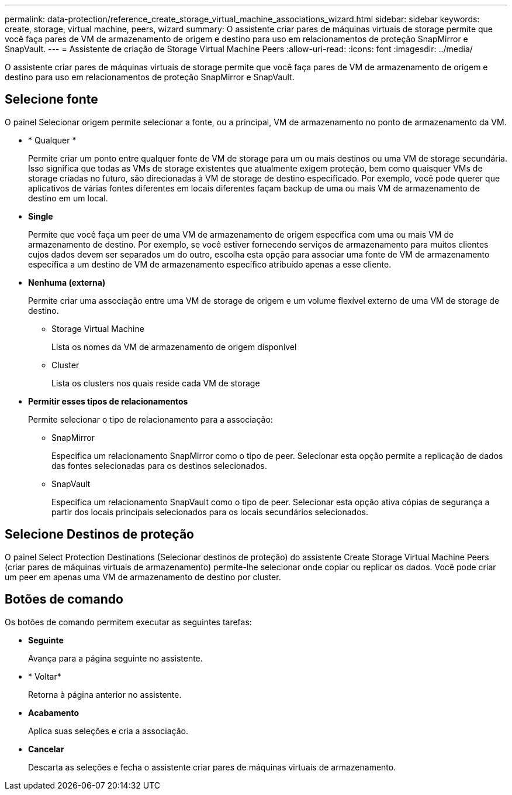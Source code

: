 ---
permalink: data-protection/reference_create_storage_virtual_machine_associations_wizard.html 
sidebar: sidebar 
keywords: create, storage, virtual machine, peers, wizard 
summary: O assistente criar pares de máquinas virtuais de storage permite que você faça pares de VM de armazenamento de origem e destino para uso em relacionamentos de proteção SnapMirror e SnapVault. 
---
= Assistente de criação de Storage Virtual Machine Peers
:allow-uri-read: 
:icons: font
:imagesdir: ../media/


[role="lead"]
O assistente criar pares de máquinas virtuais de storage permite que você faça pares de VM de armazenamento de origem e destino para uso em relacionamentos de proteção SnapMirror e SnapVault.



== Selecione fonte

O painel Selecionar origem permite selecionar a fonte, ou a principal, VM de armazenamento no ponto de armazenamento da VM.

* * Qualquer *
+
Permite criar um ponto entre qualquer fonte de VM de storage para um ou mais destinos ou uma VM de storage secundária. Isso significa que todas as VMs de storage existentes que atualmente exigem proteção, bem como quaisquer VMs de storage criadas no futuro, são direcionadas à VM de storage de destino especificado. Por exemplo, você pode querer que aplicativos de várias fontes diferentes em locais diferentes façam backup de uma ou mais VM de armazenamento de destino em um local.

* *Single*
+
Permite que você faça um peer de uma VM de armazenamento de origem específica com uma ou mais VM de armazenamento de destino. Por exemplo, se você estiver fornecendo serviços de armazenamento para muitos clientes cujos dados devem ser separados um do outro, escolha esta opção para associar uma fonte de VM de armazenamento específica a um destino de VM de armazenamento específico atribuído apenas a esse cliente.

* *Nenhuma (externa)*
+
Permite criar uma associação entre uma VM de storage de origem e um volume flexível externo de uma VM de storage de destino.

+
** Storage Virtual Machine
+
Lista os nomes da VM de armazenamento de origem disponível

** Cluster
+
Lista os clusters nos quais reside cada VM de storage



* *Permitir esses tipos de relacionamentos*
+
Permite selecionar o tipo de relacionamento para a associação:

+
** SnapMirror
+
Especifica um relacionamento SnapMirror como o tipo de peer. Selecionar esta opção permite a replicação de dados das fontes selecionadas para os destinos selecionados.

** SnapVault
+
Especifica um relacionamento SnapVault como o tipo de peer. Selecionar esta opção ativa cópias de segurança a partir dos locais principais selecionados para os locais secundários selecionados.







== Selecione Destinos de proteção

O painel Select Protection Destinations (Selecionar destinos de proteção) do assistente Create Storage Virtual Machine Peers (criar pares de máquinas virtuais de armazenamento) permite-lhe selecionar onde copiar ou replicar os dados. Você pode criar um peer em apenas uma VM de armazenamento de destino por cluster.



== Botões de comando

Os botões de comando permitem executar as seguintes tarefas:

* *Seguinte*
+
Avança para a página seguinte no assistente.

* * Voltar*
+
Retorna à página anterior no assistente.

* *Acabamento*
+
Aplica suas seleções e cria a associação.

* *Cancelar*
+
Descarta as seleções e fecha o assistente criar pares de máquinas virtuais de armazenamento.


